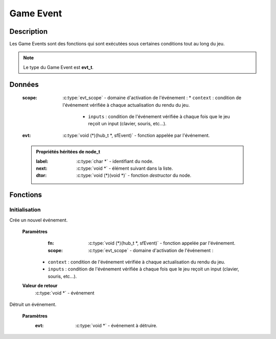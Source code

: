 Game Event
==========

Description
-----------

Les Game Events sont des fonctions qui sont exécutées sous certaines conditions tout au long du jeu.

.. note::

   Le type du Game Event est **evt_t**.

Données
-------

    :scope: :c:type:`evt_scope` - domaine d'activation de l'événement :
        * ``context`` : condition de l'événement vérifiée à chaque actualisation du rendu du jeu.
		* ``inputs`` : condition de l'événement vérifiée à chaque fois que le jeu reçoit un input (clavier, souris, etc...).
    :evt: :c:type:`void (*)(hub_t *, sfEvent)` - fonction appelée par l'événement.

    .. admonition:: Propriétés héritées de node_t

        :label: :c:type:`char *` - identifiant du node.
        :next: :c:type:`void *` - élément suivant dans la liste.
        :dtor: :c:type:`void (*)(void *)` - fonction `destructor` du node.

Fonctions
---------

Initialisation
~~~~~~~~~~~~~~

.. c:function:: void *evt_new(void (*fn)(hub_t *, sfEvent), evt_scope scope);

Crée un nouvel événement.

	**Paramètres**
		:fn: :c:type:`void (*)(hub_t *, sfEvent)` - fonction appelée par l'événement.

		:scope: :c:type:`evt_scope` - domaine d'activation de l'événement :
            * ``context`` : condition de l'événement vérifiée à chaque actualisation du rendu du jeu.
            * ``inputs`` : condition de l'événement vérifiée à chaque fois que le jeu reçoit un input (clavier, souris, etc...).

	**Valeur de retour**
		:c:type:`void *` - événement

.. c:function:: void evt_destroy(void *evt);

Détruit un événement.

	**Paramètres**
		:evt: :c:type:`void *` - événement à détruire.